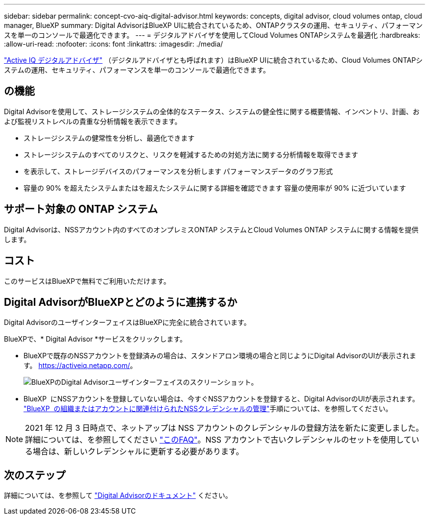 ---
sidebar: sidebar 
permalink: concept-cvo-aiq-digital-advisor.html 
keywords: concepts, digital advisor, cloud volumes ontap, cloud manager, BlueXP 
summary: Digital AdvisorはBlueXP UIに統合されているため、ONTAPクラスタの運用、セキュリティ、パフォーマンスを単一のコンソールで最適化できます。 
---
= デジタルアドバイザを使用してCloud Volumes ONTAPシステムを最適化
:hardbreaks:
:allow-uri-read: 
:nofooter: 
:icons: font
:linkattrs: 
:imagesdir: ./media/


[role="lead"]
https://www.netapp.com/services/support/active-iq/["Active IQ デジタルアドバイザ"] （デジタルアドバイザとも呼ばれます）はBlueXP UIに統合されているため、Cloud Volumes ONTAPシステムの運用、セキュリティ、パフォーマンスを単一のコンソールで最適化できます。



== の機能

Digital Advisorを使用して、ストレージシステムの全体的なステータス、システムの健全性に関する概要情報、インベントリ、計画、および監視リストレベルの貴重な分析情報を表示できます。

* ストレージシステムの健常性を分析し、最適化できます
* ストレージシステムのすべてのリスクと、リスクを軽減するための対処方法に関する分析情報を取得できます
* を表示して、ストレージデバイスのパフォーマンスを分析します パフォーマンスデータのグラフ形式
* 容量の 90% を超えたシステムまたはを超えたシステムに関する詳細を確認できます 容量の使用率が 90% に近づいています




== サポート対象の ONTAP システム

Digital Advisorは、NSSアカウント内のすべてのオンプレミスONTAP システムとCloud Volumes ONTAP システムに関する情報を提供します。



== コスト

このサービスはBlueXPで無料でご利用いただけます。



== Digital AdvisorがBlueXPとどのように連携するか

Digital AdvisorのユーザインターフェイスはBlueXPに完全に統合されています。

BlueXPで、* Digital Advisor *サービスをクリックします。

* BlueXPで既存のNSSアカウントを登録済みの場合は、スタンドアロン環境の場合と同じようにDigital AdvisorのUIが表示されます。 https://activeiq.netapp.com/[]。
+
image:screenshot_aiq_digital_advisor.png["BlueXPのDigital Advisorユーザインターフェイスのスクリーンショット。"]

* BlueXP  にNSSアカウントを登録していない場合は、今すぐNSSアカウントを登録すると、Digital AdvisorのUIが表示されます。 https://docs.netapp.com/us-en/bluexp-setup-admin/task-adding-nss-accounts.html["BlueXP  の組織またはアカウントに関連付けられたNSSクレデンシャルの管理"]手順については、を参照してください。



NOTE: 2021 年 12 月 3 日時点で、ネットアップは NSS アカウントのクレデンシャルの登録方法を新たに変更しました。詳細については、を参照してください https://kb.netapp.com/Advice_and_Troubleshooting/Miscellaneous/FAQs_for_NetApp_adoption_of_MS_Azure_AD_B2C_for_login["このFAQ"]。NSS アカウントで古いクレデンシャルのセットを使用している場合は、新しいクレデンシャルに更新する必要があります。



== 次のステップ

詳細については、を参照して https://docs.netapp.com/us-en/active-iq/index.html["Digital Advisorのドキュメント"] ください。
